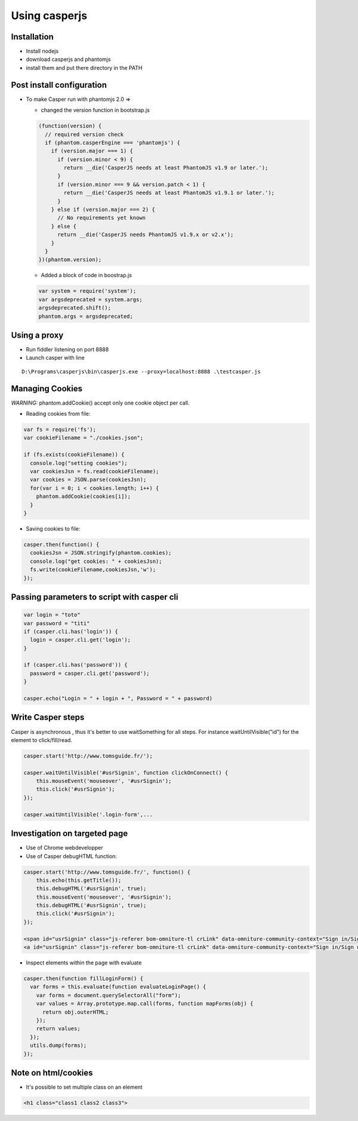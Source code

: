 ===============
Using casperjs
===============

Installation
-------------

- Install nodejs

- download casperjs and phantomjs

- install them and put there directory in the PATH

Post install configuration
---------------------------

- To make Casper run with phantomjs 2.0 =>

  + changed the version function in bootstrap.js

  .. Code:: javascript

      (function(version) {
        // required version check
        if (phantom.casperEngine === 'phantomjs') {
          if (version.major === 1) {
            if (version.minor < 9) {
              return __die('CasperJS needs at least PhantomJS v1.9 or later.');
            }
            if (version.minor === 9 && version.patch < 1) {
              return __die('CasperJS needs at least PhantomJS v1.9.1 or later.');
            }
          } else if (version.major === 2) {
            // No requirements yet known
          } else {
            return __die('CasperJS needs PhantomJS v1.9.x or v2.x');
          }
        }
      })(phantom.version);

  + Added a block of code in boostrap.js

  .. Code:: javascript

      var system = require('system');
      var argsdeprecated = system.args;
      argsdeprecated.shift();
      phantom.args = argsdeprecated;

Using a proxy
--------------

+ Run fiddler listening on port 8888

+ Launch casper with line

::

  D:\Programs\casperjs\bin\casperjs.exe --proxy=localhost:8888 .\testcasper.js

Managing Cookies
----------------

*WARNING:* phantom.addCookie() accept only one cookie object per call.

- Reading cookies from file:

.. Code:: javascript

    var fs = require('fs');
    var cookieFilename = "./cookies.json";

    if (fs.exists(cookieFilename)) {
      console.log("setting cookies");
      var cookiesJsn = fs.read(cookieFilename);
      var cookies = JSON.parse(cookiesJsn);
      for(var i = 0; i < cookies.length; i++) {
        phantom.addCookie(cookies[i]);
      }
    }

- Saving cookies to file:

.. Code:: javascript

    casper.then(function() {
      cookiesJsn = JSON.stringify(phantom.cookies);
      console.log("get cookies: " + cookiesJsn);
      fs.write(cookieFilename,cookiesJsn,'w');
    });

Passing parameters to script with casper cli
--------------------------------------------

.. Code:: javascript

    var login = "toto"
    var password = "titi"
    if (casper.cli.has('login')) {
      login = casper.cli.get('login');
    }

    if (casper.cli.has('password')) {
      password = casper.cli.get('password');
    }

    casper.echo("Login = " + login + ", Password = " + password)

Write Casper steps
------------------

Casper is asynchronous , thus it's better to use waitSomething for all steps.
For instance waitUntilVisible("id") for the element to click/fill/read.

.. Code:: javascript

    casper.start('http://www.tomsguide.fr/');

    casper.waitUntilVisible('#usrSignin', function clickOnConnect() {
        this.mouseEvent('mouseover', '#usrSignin');
        this.click('#usrSignin');
    });

    casper.waitUntilVisible('.login-form',...

Investigation on targeted page
-------------------------------

- Use of Chrome webdevelopper

- Use of Casper debugHTML function:

.. Code:: javascript

    casper.start('http://www.tomsguide.fr/', function() {
        this.echo(this.getTitle());
        this.debugHTML('#usrSignin', true);
        this.mouseEvent('mouseover', '#usrSignin');
        this.debugHTML('#usrSignin', true);
        this.click('#usrSignin');
    });

    <span id="usrSignin" class="js-referer bom-omniture-tl crLink" data-omniture-community-context="Sign in/Sign up from header" onmouseover="BOM.Utils.decodeLiveAndWrap('aHR0cDovL3d3dy50b21zZ3VpZGUuZnIvY29tbXVuYXV0ZS9sb2dpbg==', this);" data-href="#">Se connecter / S'enregistrer</span>
    <a id="usrSignin" class="js-referer bom-omniture-tl crLink" data-omniture-community-context="Sign in/Sign up from header" data-href="#" href="http://www.tomsguide.fr/communaute/login"><span>Se connecter / S'enregistrer</span></a>

- Inspect elements within the page with evaluate

.. Code:: javascript

    casper.then(function fillLoginForm() {
      var forms = this.evaluate(function evaluateLoginPage() {
        var forms = document.querySelectorAll("form");
        var values = Array.prototype.map.call(forms, function mapForms(obj) {
          return obj.outerHTML;
        });
        return values;
      });
      utils.dump(forms);
    });

Note on html/cookies
--------------------

- It's possible to set multiple class on an element

.. Code:: html

    <h1 class="class1 class2 class3">

